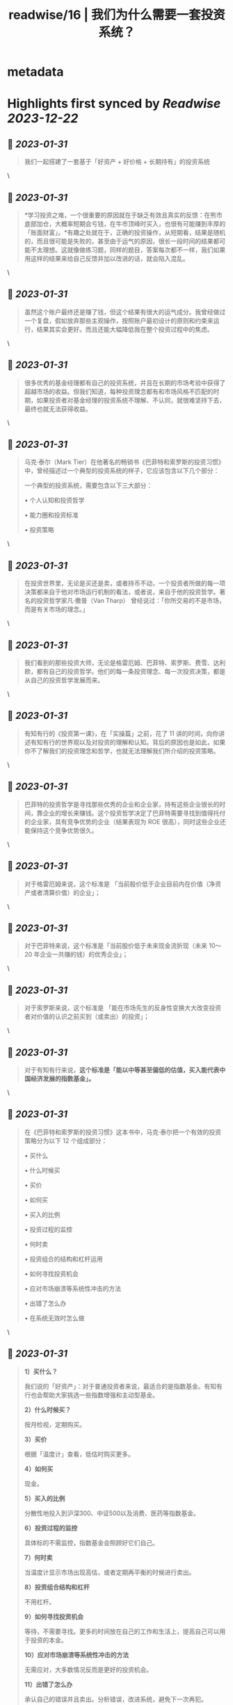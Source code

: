 :PROPERTIES:
:title: readwise/16 | 我们为什么需要一套投资系统？
:END:


* metadata
:PROPERTIES:
:author: [[youzhiyouxing.cn]]
:full-title: "16 | 我们为什么需要一套投资系统？"
:category: [[articles]]
:url: https://youzhiyouxing.cn/n/materials/199
:tags:[[finance]],[[investment]],
:image-url: https://readwise-assets.s3.amazonaws.com/static/images/article4.6bc1851654a0.png
:END:

* Highlights first synced by [[Readwise]] [[2023-12-22]]
** 📌 [[2023-01-31]]
#+BEGIN_QUOTE
我们一起搭建了一套基于「好资产 + 好价格 + 长期持有」的投资系统 
#+END_QUOTE\
** 📌 [[2023-01-31]]
#+BEGIN_QUOTE
*学习投资之难，一个很重要的原因就在于缺乏有效且真实的反馈：在熊市底部加仓，大概率短期会亏钱，在牛市顶峰时买入，也很有可能赚到丰厚的「账面财富」。*有趣之处就在于，正确的投资操作，从短期看，结果是随机的，而且很可能是失败的，甚至由于运气的原因，很长一段时间的结果都可能不太理想。这就像做练习题，同样的题目，答案每次都不一样，我们如果用这样的结果来给自己反馈并加以改进的话，就会陷入混乱。 
#+END_QUOTE\
** 📌 [[2023-01-31]]
#+BEGIN_QUOTE
虽然这个账户最终还是赚了钱，但这个结果有很大的运气成分。我曾经做过一个复盘，假如放弃那些主观操作，按照账户最初设计的原则和约束来运行，结果其实会更好。而且还能大幅降低我在整个投资过程中的焦虑。 
#+END_QUOTE\
** 📌 [[2023-01-31]]
#+BEGIN_QUOTE
很多优秀的基金经理都有自己的投资系统，并且在长期的市场考验中获得了超越市场的收益。但我们知道，每种投资理念都有和市场风格不匹配的时期，如果投资者对基金经理的投资系统不理解、不认同，就很难坚持下去，最终也就无法获得收益。 
#+END_QUOTE\
** 📌 [[2023-01-31]]
#+BEGIN_QUOTE
马克·泰尔（Mark Tier）在他著名的畅销书《巴菲特和索罗斯的投资习惯》中，曾经描述过一个典型的投资系统的样子，它应该包含以下几个部分：

一个典型的投资系统，需要包含以下三大部分：

•   个人认知和投资哲学
    
•   能力圈和投资标准
    
•   投资策略 
#+END_QUOTE\
** 📌 [[2023-01-31]]
#+BEGIN_QUOTE
在投资世界里，无论是买还是卖，或者持币不动，一个投资者所做的每一项决策都来自于他对市场运行机制的看法，或者说，来自于他的投资哲学。著名的投资哲学家凡·撒普（Van Tharp） 曾经说过：「你所交易的不是市场，而是有关市场的理念。」 
#+END_QUOTE\
** 📌 [[2023-01-31]]
#+BEGIN_QUOTE
我们看到的那些投资大师，无论是格雷厄姆、巴菲特、索罗斯、费雪、达利欧，都有自己的投资哲学。他们的每一条投资理念、每一次投资决策，都是从自己的投资哲学发展而来。 
#+END_QUOTE\
** 📌 [[2023-01-31]]
#+BEGIN_QUOTE
有知有行的《投资第一课》，在「实操篇」之前，花了 11 讲的时间，向你讲述有知有行的世界观以及对投资的理解和认知。背后的原因也是如此，如果你不了解我们的投资理念和哲学，也就无法理解我们所介绍的投资策略。 
#+END_QUOTE\
** 📌 [[2023-01-31]]
#+BEGIN_QUOTE
巴菲特的投资哲学是寻找那些优秀的企业和企业家，持有这些企业很长的时间，靠企业的增长来赚钱。这个投资哲学决定了巴菲特需要寻找到值得托付的企业家，具有竞争优势的企业（结果表现为 ROE 很高），同时这些企业还能保持这个竞争优势很久。 
#+END_QUOTE\
** 📌 [[2023-01-31]]
#+BEGIN_QUOTE
对于格雷厄姆来说，这个标准是 「当前股价低于企业目前内在价值（净资产或者清算价值）的企业」； 
#+END_QUOTE\
** 📌 [[2023-01-31]]
#+BEGIN_QUOTE
对于巴菲特来说，这个标准是「当前股价低于未来现金流折现（未来 10～20 年企业一共赚的钱）的优秀企业」； 
#+END_QUOTE\
** 📌 [[2023-01-31]]
#+BEGIN_QUOTE
对于索罗斯来说，这个标准是 「能在市场先生的反身性变换大大改变投资者对价值的认识之前买到（或卖出）的投资」； 
#+END_QUOTE\
** 📌 [[2023-01-31]]
#+BEGIN_QUOTE
对于有知有行来说，*这个标准是「能以中等甚至偏低的估值，买入能代表中国经济发展的指数基金」。* 
#+END_QUOTE\
** 📌 [[2023-01-31]]
#+BEGIN_QUOTE
在《巴菲特和索罗斯的投资习惯》这本书中，马克·泰尔把一个有效的投资策略分为以下 12 个组成部分：

•   买什么
    
•   什么时候买
    
•   买价
    
•   如何买
    
•   买入的比例
    
•   投资过程的监控
    
•   何时卖
    
•   投资组合的结构和杠杆运用
    
•   如何寻找投资机会
    
•   应对市场崩溃等系统性冲击的方法
    
•   出错了怎么办
    
•   在系统无效时怎么做 
#+END_QUOTE\
** 📌 [[2023-01-31]]
#+BEGIN_QUOTE
*1）买什么？*

我们说的「好资产」：对于普通投资者来说，最适合的是指数基金。有知有行也会帮助大家挑选一些指数增强和主动型基金。

*2）什么时候买？*

按月检视，定期购买。

*3）买价*

根据「温度计」查看，低估时购买更多。

*4）如何买*

现金。

*5）买入的比例*

分散性地投入到沪深300、中证500以及消费、医药等指数基金。

*6）投资过程的监控*

具体标的不需监控，指数基金会照顾好它们自己。

*7）何时卖*

当温度计显示市场出现高估，或者定期再平衡的时候进行卖出。

*8）投资组合结构和杠杆*

不用杠杆。

*9）如何寻找投资机会*

等待，不需要寻找。更多的时间放在自己的工作和生活上，提高自己可以用于投资的本金。

*10）应对市场崩溃等系统性冲击的方法*

无需应对，大多数情况反而是更好的投资机会。

*11）出错了怎么办*

承认自己的错误并且卖出。分析错误，改进系统，避免下一次再犯。

*12）在系统无效时怎么办*

在系统运行的过程中，有知有行会不断进行观察、反思和迭代。比如在科技大公司等无形资产比较多的公司越来越多的时候，传统的基于 PB 和 PE 百分位的估值方式还是否有效？比如是否能更多加入其它海外市场的投资标的？比如，是否可以结合趋势在牛市卖出时留存更多的利润……这个投资体系也会一直进化下去。 
#+END_QUOTE\
** 📌 [[2023-01-31]]
#+BEGIN_QUOTE
在「投资哲学」之上，还有一层是「个性」，包括目标、知识、经验、能力、技巧、兴趣，我把这些统一为一个词：*个人认知。*投资哲学，是在「个人认知」之上发展而来的。 
#+END_QUOTE\
** 📌 [[2023-01-31]]
#+BEGIN_QUOTE
每一位优秀的投资者，都会根据自己的投资哲学，最终进化出自己的系统，并根据自己的系统去交易。当系统失灵或者出错的时候，他们会停下来，反思系统的问题，去改进和进化它。与此同时，不管出现什么样的市场情况，他们绝不会违反自己的系统而去做主观交易。无论市场是喧闹还是冷清，恐惧、贪婪、嫉妒、怀疑这些情绪都不会对他们自己的投资系统造成侵蚀。系统错了，可以改进。而一次违反系统的主观交易，即使短期对了，长期来看，却可能带来更大的损失。 
#+END_QUOTE\
** 📌 [[2023-01-31]]
#+BEGIN_QUOTE
无论是我们把钱委托给一个 VC（风险投资）、或是一个私募或公募的基金经理，还是一个组合的主理人，我们都必须知道我们自己的投资哲学和我们喜欢的投资风格。 
#+END_QUOTE\
** 📌 [[2023-01-31]]
#+BEGIN_QUOTE
格雷厄姆在《聪明的投资者》中写下了这样一句话：*投资不是关于在别人的游戏中打败他们。它是关于在自己的游戏中控制自己。* 
#+END_QUOTE\
** 📌 [[2023-01-31]]
#+BEGIN_QUOTE
1、高度真实 达利欧非常坦诚地把他所有的人生经历和所思所想呈现在我们面前，并不矫揉造作，也不故弄玄虚，都是看起来浅显易懂，但真正要落实到实践中又不容易的一些道理。 2、具体可行 思考、确定自己的原则并且切实地落实到生活实践中，这本身就是个很具备可执行性的链条。很多具体的原则，大部分人一看就懂，很快就可以转化为第二天的行动。 3、极度开放 达利欧本身有丰富的经历，既是企业家，也是投资人，同时是学者和意见领袖，因为他自己的人生宽度足够，作为各个不同领域读者的我们，也总能从中发现适合于自己学习实践的道理。 
#+END_QUOTE\
** 📌 [[2023-01-31]]
#+BEGIN_QUOTE
《原则》这本书可以给到我们构建系统的启示，可以总结为：自我评价、自我管理、自我进化。 更真诚、坦然而积极地面对自己，对每一天的学习成长、进步失误都做出客观评价，在此基础上自我管理，纠正做得不好的地方，完善认知和思考，内化带来积极变化的习惯。 
#+END_QUOTE\
** 📌 [[2023-01-31]]
#+BEGIN_QUOTE
「你是什么样的人，你看到的世界是什么样的，决定了你会具有什么样的投资哲学。 只有认识清楚了我们自己的投资哲学和我们喜欢的投资风格，我们才能找到一个以我们的方式来管理我们资金的人； 只有这样，当我们的投资遇到了暂时不如意的时候，我们才能坚定的相信他； 也只有这样，我们才能最终收获到好的投资收益，也能同时收获一段美妙的人际关系以及自我的成长。」 
#+END_QUOTE\
** 📌 [[2023-01-31]]
#+BEGIN_QUOTE
于我而言，投资即人生，是关于越来越深地向内心径直走去，看见那些我所钦羡的品质（果敢、坚韧、冷静、开放）是我所原本就具有的、也是可以被慢慢锤炼形成的，也看见那些贪嗔痴慢疑的瞬间，接受、转化、超越。 这会是一个漫长的进化过程，此刻的我依然兴奋激动...... 经历了也可以预见到无数平淡无奇日子里平淡无奇的阅读、尝试、积累，至少此刻的我依然甘之如饴。 
#+END_QUOTE\
** 📌 [[2023-01-31]]
#+BEGIN_QUOTE
引用《聪明的投资者》中的一段话，来结束自己第一课的学习：「投资的全部意义并不在于所赚取的钱比一般人要多，而在于所赚取的钱足以满足自己的需要。衡量自己的投资是否成功的最好办法，不是看你是否胜过了市场，而是看你是否拥有一个有可能使自己达到目标的财务计划和行为规范。最终，重要的不在于你比他人提前到达终点，而在于确保自己能够达到终点。」 
#+END_QUOTE\
** 📌 [[2023-01-31]]
#+BEGIN_QUOTE
当第一次拥有了自己的投资系统时，它大概率是不完美的，我们需要不断地迭代和更新。这里其实我有个疑问，就是如何判断是投资系统出了错误？而不是市场本身出现了问题？此时我们应该修改系统还是坚守系统？ 
#+END_QUOTE\